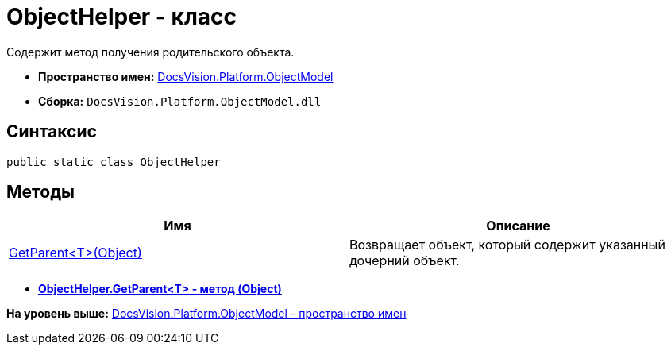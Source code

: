 = ObjectHelper - класс

Содержит метод получения родительского объекта.

* [.keyword]*Пространство имен:* xref:ObjectModel_NS.adoc[DocsVision.Platform.ObjectModel]
* [.keyword]*Сборка:* [.ph .filepath]`DocsVision.Platform.ObjectModel.dll`

== Синтаксис

[source,pre,codeblock,language-csharp]
----
public static class ObjectHelper
----

== Методы

[cols=",",options="header",]
|===
|Имя |Описание
|xref:ObjectHelper.GetParent_MT.adoc[GetParent<T>(Object)] |Возвращает объект, который содержит указанный дочерний объект.
|===

* *xref:../../../../api/DocsVision/Platform/ObjectModel/ObjectHelper.GetParent_MT.adoc[ObjectHelper.GetParent<T> - метод (Object)]* +

*На уровень выше:* xref:../../../../api/DocsVision/Platform/ObjectModel/ObjectModel_NS.adoc[DocsVision.Platform.ObjectModel - пространство имен]
